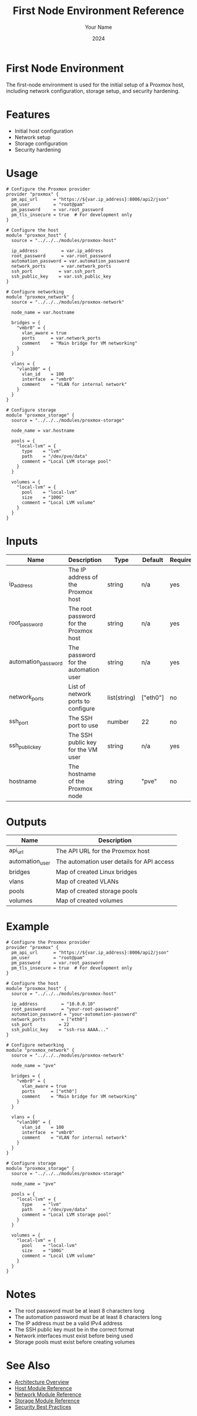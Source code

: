 #+TITLE: First Node Environment Reference
#+AUTHOR: Your Name
#+DATE: 2024

* First Node Environment

The first-node environment is used for the initial setup of a Proxmox host, including network configuration, storage setup, and security hardening.

* Features

- Initial host configuration
- Network setup
- Storage configuration
- Security hardening

* Usage

#+BEGIN_SRC hcl
# Configure the Proxmox provider
provider "proxmox" {
  pm_api_url      = "https://${var.ip_address}:8006/api2/json"
  pm_user         = "root@pam"
  pm_password     = var.root_password
  pm_tls_insecure = true  # For development only
}

# Configure the host
module "proxmox_host" {
  source = "../../../modules/proxmox-host"
  
  ip_address         = var.ip_address
  root_password      = var.root_password
  automation_password = var.automation_password
  network_ports      = var.network_ports
  ssh_port          = var.ssh_port
  ssh_public_key    = var.ssh_public_key
}

# Configure networking
module "proxmox_network" {
  source = "../../../modules/proxmox-network"
  
  node_name = var.hostname
  
  bridges = {
    "vmbr0" = {
      vlan_aware = true
      ports      = var.network_ports
      comment    = "Main bridge for VM networking"
    }
  }
  
  vlans = {
    "vlan100" = {
      vlan_id    = 100
      interface  = "vmbr0"
      comment    = "VLAN for internal network"
    }
  }
}

# Configure storage
module "proxmox_storage" {
  source = "../../../modules/proxmox-storage"
  
  node_name = var.hostname
  
  pools = {
    "local-lvm" = {
      type    = "lvm"
      path    = "/dev/pve/data"
      comment = "Local LVM storage pool"
    }
  }
  
  volumes = {
    "local-lvm" = {
      pool    = "local-lvm"
      size    = "100G"
      comment = "Local LVM volume"
    }
  }
}
#+END_SRC

* Inputs

| Name | Description | Type | Default | Required |
|------|-------------|------|---------|:--------:|
| ip_address | The IP address of the Proxmox host | string | n/a | yes |
| root_password | The root password for the Proxmox host | string | n/a | yes |
| automation_password | The password for the automation user | string | n/a | yes |
| network_ports | List of network ports to configure | list(string) | ["eth0"] | no |
| ssh_port | The SSH port to use | number | 22 | no |
| ssh_public_key | The SSH public key for the VM user | string | n/a | yes |
| hostname | The hostname of the Proxmox node | string | "pve" | no |

* Outputs

| Name | Description |
|------|-------------|
| api_url | The API URL for the Proxmox host |
| automation_user | The automation user details for API access |
| bridges | Map of created Linux bridges |
| vlans | Map of created VLANs |
| pools | Map of created storage pools |
| volumes | Map of created volumes |

* Example

#+BEGIN_SRC hcl
# Configure the Proxmox provider
provider "proxmox" {
  pm_api_url      = "https://${var.ip_address}:8006/api2/json"
  pm_user         = "root@pam"
  pm_password     = var.root_password
  pm_tls_insecure = true  # For development only
}

# Configure the host
module "proxmox_host" {
  source = "../../../modules/proxmox-host"
  
  ip_address         = "10.0.0.10"
  root_password      = "your-root-password"
  automation_password = "your-automation-password"
  network_ports      = ["eth0"]
  ssh_port          = 22
  ssh_public_key    = "ssh-rsa AAAA..."
}

# Configure networking
module "proxmox_network" {
  source = "../../../modules/proxmox-network"
  
  node_name = "pve"
  
  bridges = {
    "vmbr0" = {
      vlan_aware = true
      ports      = ["eth0"]
      comment    = "Main bridge for VM networking"
    }
  }
  
  vlans = {
    "vlan100" = {
      vlan_id    = 100
      interface  = "vmbr0"
      comment    = "VLAN for internal network"
    }
  }
}

# Configure storage
module "proxmox_storage" {
  source = "../../../modules/proxmox-storage"
  
  node_name = "pve"
  
  pools = {
    "local-lvm" = {
      type    = "lvm"
      path    = "/dev/pve/data"
      comment = "Local LVM storage pool"
    }
  }
  
  volumes = {
    "local-lvm" = {
      pool    = "local-lvm"
      size    = "100G"
      comment = "Local LVM volume"
    }
  }
}
#+END_SRC

* Notes

- The root password must be at least 8 characters long
- The automation password must be at least 8 characters long
- The IP address must be a valid IPv4 address
- The SSH public key must be in the correct format
- Network interfaces must exist before being used
- Storage pools must exist before creating volumes

* See Also
- [[file:../../architecture/overview.org][Architecture Overview]]
- [[file:../modules/host.org][Host Module Reference]]
- [[file:../modules/network.org][Network Module Reference]]
- [[file:../modules/storage.org][Storage Module Reference]]
- [[file:../../best-practices/security.org][Security Best Practices]] 
